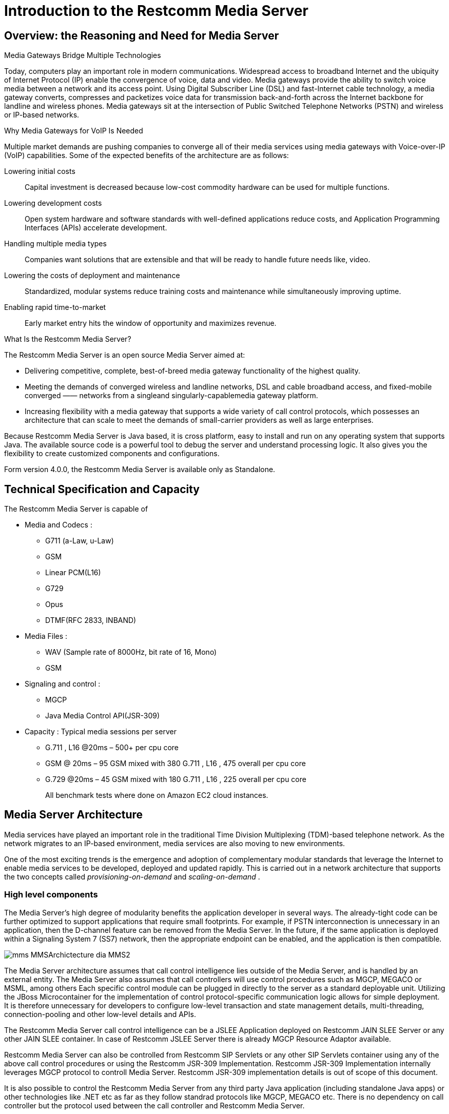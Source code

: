 [[_ittms_introduction_to_the_media_server]]
= Introduction to the Restcomm Media Server

[[_ittms_overview_the_reasoning_and_need_for_media_servers]]
== Overview: the Reasoning and Need for Media Server

.Media Gateways Bridge Multiple Technologies
Today, computers play an important role in modern communications.
Widespread access to broadband Internet and the ubiquity of Internet Protocol (IP) enable the convergence of voice, data and video.
Media gateways provide the ability to switch voice media between a network and its access point.
Using Digital Subscriber Line (DSL) and fast-Internet cable technology, a media gateway converts, compresses and packetizes voice data for transmission back-and-forth across the Internet backbone for landline and wireless phones.
Media gateways sit at the intersection of Public Switched Telephone Networks (PSTN) and wireless or IP-based networks. 

.Why Media Gateways for VoIP Is Needed
Multiple market demands are pushing companies to converge all of their media services using media gateways with Voice-over-IP (VoIP) capabilities.
Some of the expected benefits of the architecture are as follows: 

Lowering initial costs::
  Capital investment is decreased because low-cost commodity hardware can be used for multiple functions. 

Lowering development costs::
  Open system hardware and software standards with well-defined applications reduce costs, and Application Programming Interfaces (APIs) accelerate development. 

Handling multiple media types::
  Companies want solutions that are extensible and that will be ready to handle future needs like, video. 


Lowering the costs of deployment and maintenance::
  Standardized, modular systems reduce training costs and maintenance while simultaneously improving uptime. 

Enabling rapid time-to-market::
  Early market entry hits the window of opportunity and maximizes revenue. 

.What Is the Restcomm Media Server?
The Restcomm Media Server is an open source Media Server aimed at: 

* Delivering competitive, complete, best-of-breed media gateway functionality of the highest quality. 
* Meeting the demands of converged wireless and landline networks, DSL and cable broadband access, and fixed-mobile converged 					&mdash;&mdash; networks from a singleand singularly-capablemedia gateway platform. 
* Increasing flexibility with a media gateway that supports a wide variety of call control protocols, which possesses an architecture that can scale to meet the demands of small-carrier providers as well as large enterprises. 

Because Restcomm Media Server is Java based, it is cross platform, easy to install and run on any operating system that supports Java.
The available source code is a powerful tool to debug the server and understand processing logic.
It also gives you the flexibility to create customized components and configurations. 

Form version 4.0.0, the Restcomm Media Server is available only as Standalone. 

[[_ittms_technical_specification_and_capacity]]
== Technical Specification and Capacity

The Restcomm Media Server is capable of

* Media and Codecs : 
** G711 (a-Law, u-Law)
** GSM
** Linear PCM(L16)
** G729
** Opus
** DTMF(RFC 2833, INBAND)				

* Media Files : 
** WAV (Sample rate of 8000Hz, bit rate of 16, Mono)
** GSM				

* Signaling and control : 
** MGCP
** Java Media Control API(JSR-309)				

* Capacity : Typical media sessions per server 
** G.711 , L16 @20ms – 500+ per cpu core 
** GSM @ 20ms – 95 GSM mixed with 380 G.711 , L16 , 475 overall per cpu core 
** G.729 @20ms – 45 GSM mixed with 180 G.711 , L16 , 225 overall per cpu core 
+
All benchmark tests  where done on Amazon EC2 cloud instances. 

[[_ittms_media_server_architecture]]
== Media Server Architecture

Media services have played an important role in the traditional Time Division Multiplexing (TDM)-based telephone network.
As the network migrates to an IP-based environment, media services are also moving to new environments. 

One of the most exciting trends is the emergence and adoption of complementary modular standards that leverage the Internet to enable media services to be developed, deployed and updated rapidly.
This is carried out in a network architecture that supports the two concepts called _provisioning-on-demand_ and _scaling-on-demand_			. 

[[_ittms_high_level_component]]
=== High level components

The Media Server's high degree of modularity benefits the application developer in several ways.
The already-tight code can be further optimized to support applications that require small footprints.
For example, if PSTN interconnection is unnecessary in an application, then the D-channel feature can be removed from the Media Server.
In the future, if the same application is deployed within a Signaling System 7 (SS7) network, then the appropriate endpoint can be enabled, and the application is then compatible. 


image::images/mms-MMSArchictecture-dia-MMS2.jpg[]

The Media Server architecture assumes that call control intelligence lies outside of the Media Server, and is handled by an external entity.
The Media Server also assumes that call controllers will use control procedures such as MGCP, MEGACO or MSML, among others
Each specific control module can be plugged in directly to the server as a standard deployable unit.
Utilizing the JBoss Microcontainer for the implementation of control protocol-specific communication logic allows for simple deployment.
It is therefore unnecessary for developers to configure low-level transaction and state management details, multi-threading, connection-pooling and other low-level details and APIs. 

The Restcomm Media Server call control intelligence can be a JSLEE Application deployed on Restcomm JAIN SLEE Server or any other JAIN SLEE container.
In case of Restcomm JSLEE Server there is already MGCP Resource Adaptor available. 

Restcomm Media Server can also be controlled from Restcomm SIP Servlets or any other SIP Servlets container using any of the above call control procedures or using the Restcomm JSR-309 Implementation.
Restcomm JSR-309 Implementation internally leverages MGCP protocol to controll Media Server.
Restcomm JSR-309 implementation details is out of scope of this document. 

It is also possible to control the Restcomm Media Server from any third party Java application (including standalone Java apps) or other technologies like .NET etc as far as they follow standrad protocols like MGCP, MEGACO etc.
There is no dependency on call controller but the protocol used between the call controller and Restcomm Media Server. 

Many key features of Restcomm Media Server are provided by integrating individual components operating using generic Service Provider Interface.
There are two of types of high level components: Endpoints and Controllers. 

[[_ittms_endpoints]]
==== Endpoints

It is convenient to consider a media gateway as a collection of endpoints.
An endpoint is a logical representation of a physical entity such as an analog phone or a channel in a trunk.
Endpoints are sources or sinks of data and can be either physical or virtual.
Physical endpoint creation requires hardware installation, while software is sufficient for creating virtual endpoints.
An interface on a gateway that terminates at a trunk connected to a 					switch would be an example of a physical endpoint.
An audio source in an audio content server would be an example of a virtual endpoint. 

The type of the endpoint determines its functionality.
From the points considered so far, the following basic endpoint types have been identified: 

* digital signal 0 (DS0) 
* analog line
* announcement server access point
* conference bridge access point
* packet relay
* Asynchronous Transfer Mode (ATM) "trunk side" interface 

This list is not comprehensive.
Other endpoint types may be defined in the future, such as test endpoints which could be used to check network quality, or frame-relay endpoints that could be used to manage audio channels multiplexed over a frame-relay virtual circuit. 

.Descriptions of Various Access Point Types
Announcement Server Access Point::
  An announcement server endpoint provides access, intuitively, to an announcement server.
  Upon receiving requests from the call agent, the announcement server "`plays`" a specified announcement.
  A given announcement endpoint is not expected to support more than one connection at a time.
  Connections to an announcement server are typically one-way; they are "`half-duplex`"	: the announcement server is not expected to listen to audio signals from the connection.
  Announcement access points are capable of playing announcements; however, these endpoints do not have the capability of transcoding.
  To achieve transcoding, a Packet Relay must be used.
  Also note that the announcement server endpoint can generate tones, such as dual-tone multi-frequency (DTMF). 


Interactive Voice Response Access Point::
  An Interactive Voice Response (IVR) endpoint provides access to an IVR service.
  Upon requests from the call agent, the IVR server "`plays`" announcements and tones, and "`listens`" for responses, such as (DTMF) input or voice messages, from the user.
  A given IVR endpoint is not expected to support more than one connection at a time.
  Similarly to announcement endpoints, IVR endpoints do not possess media-transcoding capabilities.
  IVR plays and records in the format in which the media was stored or received. 

Conference Bridge Access Point::
  A conference bridge endpoint is used to provide access to a specific conference.
  Media gateways should be able to establish several connections between the endpoint and packet networks, or between the endpoint and other endpoints in the same gateway.
  The signals originating from these connections are mixed according to the connection "`mode`"	(as specified later in this document). The precise number of connections that an endpoint supports is characteristic of the gateway, and may, in fact, vary according to the allocation of resources within the gateway. 

Packet Relay Endpoint::
  A packet relay endpoint is a specific form of conference bridge that typically only supports two connections.
  Packet relays can be found in firewalls between a protected and an open network, or in transcoding servers used to provide interoperation between incompatible gateways, such as gateways which don't support compatible compression algorithms and gateways which operate over different transmission networks, such as IP or ATM. 

Echo Endpoint::
  An echo--or loopback--endpoint is a test endpoint that is used for maintenance and/or continuity testing.
  The endpoint returns the incoming audio signal from the endpoint back to that same endpoint, thus creating an echo effect 

[[_ittms_controller_modules]]
==== Controller Modules

Controller Modules allows external interfaces to be implemented for the Media Server.
Each controller module implements an industry standard control protocol, and uses a generic SPI to control processing components or endpoints. 

One such controller module is the Media Gateway Control Protocol (MGCP). MGCP is designed as an internal protocol within a distributed system that appears to outside as a single VoIP gateway.
The MGCP is composed of a Call Agent, and set of gateways including at least one "media gateway" that perform the conversion of media signal between circuit and packets, and at least one "signalling gateway" when connecting to an SS7 controlled network.
The Call Agent can be distributed over several computer platforms. 

